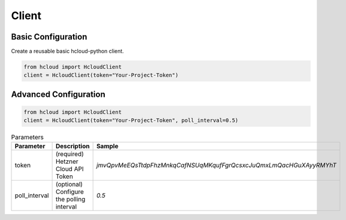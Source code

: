 Client
*******

Basic Configuration
^^^^^^^^^^^^^^^^^^^^^^^

Create a reusable basic hcloud-python client.

.. code-block:: python

   from hcloud import HcloudClient
   client = HcloudClient(token="Your-Project-Token")


Advanced Configuration
^^^^^^^^^^^^^^^^^^^^^^^

.. code-block:: python

   from hcloud import HcloudClient
   client = HcloudClient(token="Your-Project-Token", poll_interval=0.5)


.. list-table:: Parameters
   :widths: 15 10 30
   :header-rows: 1

   * - Parameter
     - Description
     - Sample
   * - token
     - (required) Hetzner Cloud API Token
     - `jmvQpvMeEQsTtdpFhzMnkqCafNSUqMKqufFgrQcsxcJuQmxLmQacHGuXAyyRMYhT`
   * - poll_interval
     - (optional) Configure the polling interval
     - `0.5`